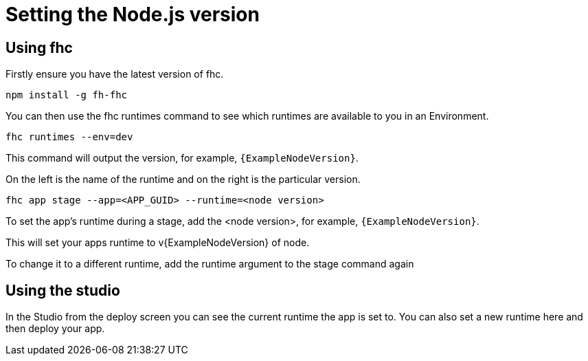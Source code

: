 // include::shared/attributes.adoc[]

[[setting-the-node-js-version]]
= Setting the Node.js version

[[using-fhc]]
== Using fhc

Firstly ensure you have the latest version of fhc.

[source,bash]
----
npm install -g fh-fhc
----

You can then use the fhc runtimes command to see which runtimes are available to you in an Environment.

[source,bash]
----
fhc runtimes --env=dev
----

This command will output the version, for example, `{ExampleNodeVersion}`.

On the left is the name of the runtime and on the right is the particular version.

[source,bash]
----
fhc app stage --app=<APP_GUID> --runtime=<node version>
----

To set the app's runtime during a stage, add the <node version>, for example, `{ExampleNodeVersion}`.

This will set your apps runtime to v{ExampleNodeVersion} of node.

To change it to a different runtime, add the runtime argument to the stage command again

[[using-the-studio]]
== Using the studio

In the Studio from the deploy screen you can see the current runtime the app is set to. You can also set a new runtime here and then deploy your app.
